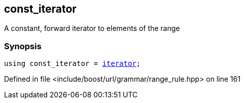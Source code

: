 :relfileprefix: ../../../../
[#059FAFAA67159D849AED554C1546BDEA6BCA3BCD]
== const_iterator

pass:v,q[A constant, forward iterator to elements of the range]


=== Synopsis

[source,cpp,subs="verbatim,macros,-callouts"]
----
using const_iterator = xref:reference/boost/urls/grammar/range/iterator.adoc[iterator];
----

Defined in file <include/boost/url/grammar/range_rule.hpp> on line 161

